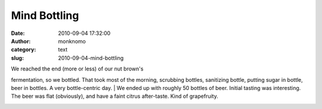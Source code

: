 Mind Bottling
#############
:date: 2010-09-04 17:32:00
:author: monknomo
:category: text
:slug: 2010-09-04-mind-bottling

| |image0|\ We reached the end (more or less) of our nut brown's
fermentation, so we bottled. That took most of the morning, scrubbing
bottles, sanitizing bottle, putting sugar in bottle, beer in bottles. A
very bottle-centric day.
| We ended up with roughly 50 bottles of beer. Initial tasting was
interesting. The beer was flat (obviously), and have a faint citrus
after-taste. Kind of grapefruity.

.. raw:: html

   <div class="blogger-post-footer">

|image1|

.. raw:: html

   </div>

.. raw:: html

   </p>

.. |image0| image:: http://2.bp.blogspot.com/_NNJ1l2QoOdU/TILzchGjraI/AAAAAAAAAIA/2H1fQKUN57U/s320/DSC01802.JPG
   :target: http://2.bp.blogspot.com/_NNJ1l2QoOdU/TILzchGjraI/AAAAAAAAAIA/2H1fQKUN57U/s1600/DSC01802.JPG
.. |image1| image:: https://blogger.googleusercontent.com/tracker/5640146011587021512-5699889100216939139?l=monknomo.blogspot.com
